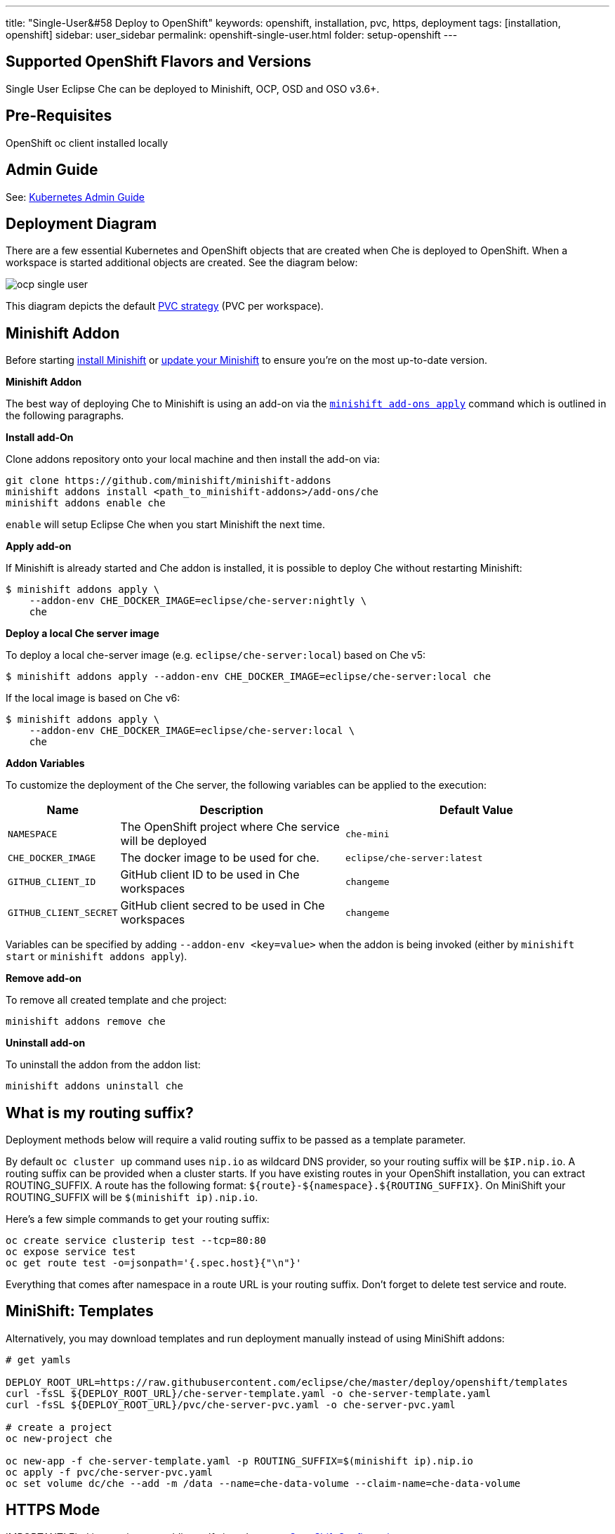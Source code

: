 ---
title: "Single-User&#58 Deploy to OpenShift"
keywords: openshift, installation, pvc, https, deployment
tags: [installation, openshift]
sidebar: user_sidebar
permalink: openshift-single-user.html
folder: setup-openshift
---

[id="supported-openshift-flavors-and-versions"]
== Supported OpenShift Flavors and Versions

Single User Eclipse Che can be deployed to Minishift, OCP, OSD and OSO v3.6+.

[id="pre-requisites"]
== Pre-Requisites

OpenShift oc client installed locally

[id="admin-guide"]
== Admin Guide

See: link:kubernetes-admin-guide[Kubernetes Admin Guide]

[id="deployment-diagram"]
== Deployment Diagram

There are a few essential Kubernetes and OpenShift objects that are created when Che is deployed to OpenShift. When a workspace is started additional objects are created. See the diagram below:

image::diagrams/ocp_single_user.png[]

This diagram depicts the default link:openshift-config.html#volumes[PVC strategy] (PVC per workspace).

[id="minishift-addon"]
== Minishift Addon

Before starting https://docs.openshift.org/latest/minishift/getting-started/installing.html[install Minishift] or https://docs.openshift.org/latest/minishift/getting-started/updating.html[update your Minishift] to ensure you’re on the most up-to-date version.

*Minishift Addon*

The best way of deploying Che to Minishift is using an add-on via the https://docs.openshift.org/latest/minishift/command-ref/minishift_addons_apply.html[`minishift add-ons apply`] command which is outlined in the following paragraphs.

*Install add-On*

Clone addons repository onto your local machine and then install the add-on via:

----
git clone https://github.com/minishift/minishift-addons
minishift addons install <path_to_minishift-addons>/add-ons/che
minishift addons enable che
----

`enable` will setup Eclipse Che when you start Minishift the next time.

*Apply add-on*

If Minishift is already started and Che addon is installed, it is possible to deploy Che without restarting Minishift:

----
$ minishift addons apply \
    --addon-env CHE_DOCKER_IMAGE=eclipse/che-server:nightly \
    che
----

*Deploy a local Che server image*

To deploy a local che-server image (e.g. `eclipse/che-server:local`) based on Che v5:

----
$ minishift addons apply --addon-env CHE_DOCKER_IMAGE=eclipse/che-server:local che
----

If the local image is based on Che v6:

----
$ minishift addons apply \
    --addon-env CHE_DOCKER_IMAGE=eclipse/che-server:local \
    che
----

*Addon Variables*

To customize the deployment of the Che server, the following variables can be applied to the execution:

[width="100%",cols="15%,39%,46%",options="header",]
|===
|Name |Description |Default Value
|`NAMESPACE` |The OpenShift project where Che service will be deployed |`che-mini`
|`CHE_DOCKER_IMAGE` |The docker image to be used for che. |`eclipse/che-server:latest`
|`GITHUB_CLIENT_ID` |GitHub client ID to be used in Che workspaces |`changeme`
|`GITHUB_CLIENT_SECRET` |GitHub client secred to be used in Che workspaces |`changeme`
|===

Variables can be specified by adding `--addon-env <key=value>` when the addon is being invoked (either by `minishift start` or `minishift addons apply`).

*Remove add-on*

To remove all created template and che project:

----
minishift addons remove che
----

*Uninstall add-on*

To uninstall the addon from the addon list:

`minishift addons uninstall che`

[id="what-is-my-routing-suffix"]
== What is my routing suffix?

Deployment methods below will require a valid routing suffix to be passed as a template parameter.

By default `oc cluster up` command uses `nip.io` as wildcard DNS provider, so your routing suffix will be `$IP.nip.io`. A routing suffix can be provided when a cluster starts. If you have existing routes in your OpenShift installation, you can extract ROUTING_SUFFIX. A route has the following format: `${route}-${namespace}.${ROUTING_SUFFIX}`. On MiniShift your ROUTING_SUFFIX will be `$(minishift ip).nip.io`.

Here’s a few simple commands to get your routing suffix:

----
oc create service clusterip test --tcp=80:80
oc expose service test
oc get route test -o=jsonpath='{.spec.host}{"\n"}'
----

Everything that comes after namespace in a route URL is your routing suffix. Don’t forget to delete test service and route.

[id="minishift-templates"]
== MiniShift: Templates

Alternatively, you may download templates and run deployment manually instead of using MiniShift addons:

----
# get yamls

DEPLOY_ROOT_URL=https://raw.githubusercontent.com/eclipse/che/master/deploy/openshift/templates
curl -fsSL ${DEPLOY_ROOT_URL}/che-server-template.yaml -o che-server-template.yaml
curl -fsSL ${DEPLOY_ROOT_URL}/pvc/che-server-pvc.yaml -o che-server-pvc.yaml

# create a project
oc new-project che

oc new-app -f che-server-template.yaml -p ROUTING_SUFFIX=$(minishift ip).nip.io
oc apply -f pvc/che-server-pvc.yaml
oc set volume dc/che --add -m /data --name=che-data-volume --claim-name=che-data-volume
----

[id="https-mode"]
== HTTPS Mode

IMPORTANT! Find instructions on adding self signed certs at link:openshift-config.html#https-mode---self-signed-certs[OpenShift Configuration page].

----
oc new-project che

oc new-app -f che-server-template.yaml -p ROUTING_SUFFIX=$(minishift ip).nip.io \
                                       -p PROTOCOL=https \
                                       -p WS_PROTOCOL=wss \
                                       -p TLS=true
oc apply -f pvc/che-server-pvc.yaml
oc set volume dc/che --add -m /data --name=che-data-volume --claim-name=che-data-volume
oc apply -f https/che-route-tls.yaml
----

[id="openshift-container-platform"]
== OpenShift Container Platform

Same instructions as in link:#minishift-templates[MiniShift], however, you need to provide a valid link:#what-is-my-routing-suffix[ROUTING_SUFFIX].

[id="openshift-dedicated"]
== OpenShift Dedicated

Instructions to deploy Che to OSD are identical to those for link:#openshift-container-platform[OpenShift Container Platform]

[id="openshift-online"]
== OpenShift Online

Instructions to deploy Che to OSO Pro are identical to those for link:#openshift-container-platform[OpenShift Container Platform]

[id="deployment-options-and-configuration"]
== Deployment Options and Configuration

See: link:openshift-config[OpenShift Deployment Config] and link:kubernetes-admin-guide[Admin Guide]

[id="whats-next"]
== What’s Next

Create and link:creating-starting-workspaces[start your first workspace], link:version-control[import a project].

